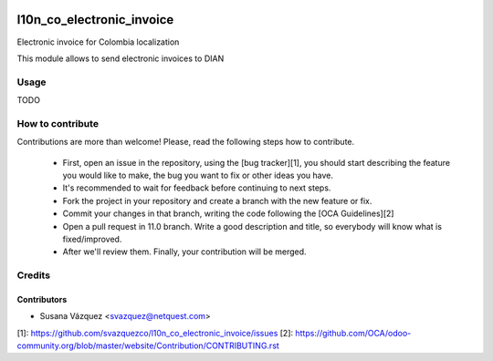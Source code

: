 .. image:: https://travis-ci.org/svazquezco/l10n_co_electronic_invoice.svg?branch=11.0
   :target: https://travis-ci.org/svazquezco/l10n_co_electronic_invoice
   :alt: Build Status

.. image:: https://coveralls.io/repos/github/svazquezco/l10n_co_electronic_invoice/badge.svg
   :target: https://coveralls.io/github/svazquezco/l10n_co_electronic_invoice
   :alt: Coverage Status

.. image:: https://img.shields.io/badge/licence-AGPL--3-blue.svg
   :target: http://www.gnu.org/licenses/agpl-3.0-standalone.html
   :alt: License: AGPL-3


==========================
l10n_co_electronic_invoice
==========================

Electronic invoice for Colombia localization

This module allows to send electronic invoices to DIAN

Usage
=====

TODO

How to contribute
=================
Contributions are more than welcome!
Please, read the following steps how to contribute.

 - First, open an issue in the repository, using the [bug tracker][1], you
   should start describing the feature you would like to make, the bug you
   want to fix or other ideas you have.

 - It's recommended to wait for feedback before continuing to next steps.

 - Fork the project in your repository and create a branch with the new
   feature or fix.

 - Commit your changes in that branch, writing the code following the
   [OCA Guidelines][2]

 - Open a pull request in 11.0 branch. Write a good description and
   title, so everybody will know what is fixed/improved.

 - After we'll review them. Finally, your contribution will be merged.


Credits
=======


Contributors
------------

* Susana Vázquez <svazquez@netquest.com>


[1]: https://github.com/svazquezco/l10n_co_electronic_invoice/issues
[2]: https://github.com/OCA/odoo-community.org/blob/master/website/Contribution/CONTRIBUTING.rst
